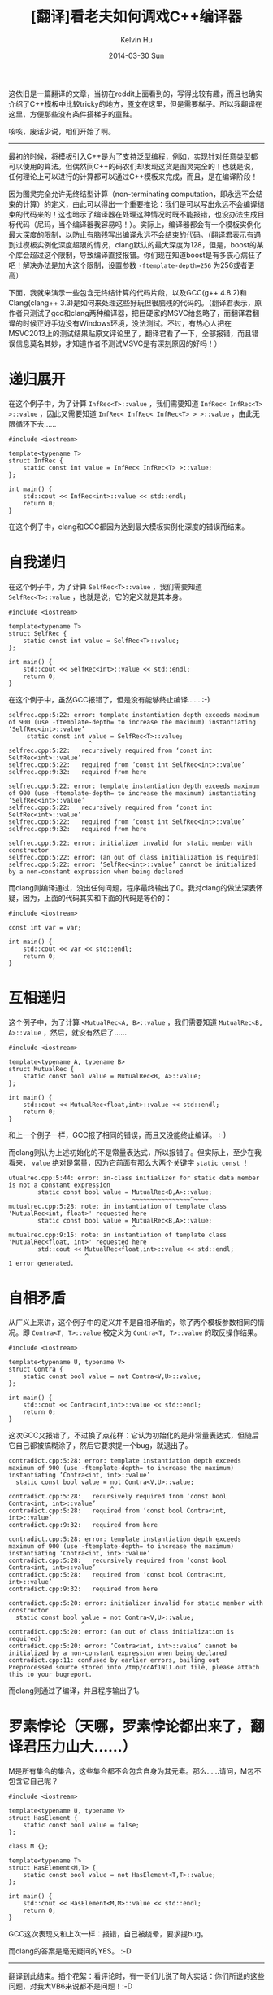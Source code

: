 #+TITLE:       [翻译]看老夫如何调戏C++编译器
#+AUTHOR:      Kelvin Hu
#+EMAIL:       ini.kelvin@gmail.com
#+DATE:        2014-03-30 Sun
#+URI:         /blog/%y/%m/%d/how-to-abuse-a-cpp-compiler/
#+KEYWORDS:    C++, C++ template
#+TAGS:        C++
#+LANGUAGE:    en
#+OPTIONS:     H:3 num:nil toc:nil \n:nil ::t |:t ^:nil -:nil f:t *:t <:t
#+DESCRIPTION: 翻译的一篇讲C++模板的文章


这依旧是一篇翻译的文章，当初在reddit上面看到的，写得比较有趣，而且也确实介绍了C++模板中比较tricky的地方，[[http://mysticalprogramming.wordpress.com/2014/03/19/how-to-abuse-a-cpp-compiler/][原文]]在这里，但是需要梯子。所以我翻译在这里，方便那些没有条件搭梯子的童鞋。

咳咳，废话少说，咱们开始了啊。

--------------------------------------------------------------------------------

最初的时候，将模板引入C++是为了支持泛型编程，例如，实现针对任意类型都可以使用的算法。但偶然间C++的码农们却发现这货是图灵完全的！也就是说，任何理论上可以进行的计算都可以通过C++模板来完成，而且，是在编译阶段！

因为图灵完全允许无终结型计算（non-terminating computation，即永远不会结束的计算）的定义，由此可以得出一个重要推论：我们是可以写出永远不会编译结束的代码来的！这也暗示了编译器在处理这种情况时既不能报错，也没办法生成目标代码（尼玛，当个编译器我容易吗！）。实际上，编译器都会有一个模板实例化最大深度的限制，以防止有脑残写出编译永远不会结束的代码。（翻译君表示有遇到过模板实例化深度超限的情况，clang默认的最大深度为128，但是，boost的某个库会超过这个限制，导致编译直接报错。你们现在知道boost是有多丧心病狂了吧！解决办法是加大这个限制，设置参数 =-ftemplate-depth=256= 为256或者更高）

下面，我就来演示一些包含无终结计算的代码片段，以及GCC(g++ 4.8.2)和Clang(clang++ 3.3)是如何来处理这些好玩但很脑残的代码的。（翻译君表示，原作者只测试了gcc和clang两种编译器，把巨硬家的MSVC给忽略了，而翻译君翻译的时候正好手边没有Windows环境，没法测试。不过，有热心人把在MSVC2013上的测试结果贴原文评论里了，翻译君看了一下，全部报错，而且错误信息莫名其妙，才知道作者不测试MSVC是有深刻原因的好吗！）

* 递归展开

  在这个例子中，为了计算 =InfRec<T>::value= ，我们需要知道 =InfRec< InfRec<T> >::value= ，因此又需要知道 =InfRec< InfRec< InfRec<T> > >::value= ，由此无限循环下去……

  #+BEGIN_SRC C++
  #include <iostream>

  template<typename T>
  struct InfRec {
      static const int value = InfRec< InfRec<T> >::value;
  };

  int main() {
      std::cout << InfRec<int>::value << std::endl;
      return 0;
  }
  #+END_SRC

  在这个例子中，clang和GCC都因为达到最大模板实例化深度的错误而结束。

* 自我递归

  在这个例子中，为了计算 =SelfRec<T>::value= ，我们需要知道 =SelfRec<T>::value= ，也就是说，它的定义就是其本身。

  #+BEGIN_SRC C++
  #include <iostream>

  template<typename T>
  struct SelfRec {
      static const int value = SelfRec<T>::value;
  };

  int main() {
      std::cout << SelfRec<int>::value << std::endl;
      return 0;
  }
  #+END_SRC

  在这个例子中，虽然GCC报错了，但是没有能够终止编译…… :-)

  : selfrec.cpp:5:22: error: template instantiation depth exceeds maximum of 900 (use -ftemplate-depth= to increase the maximum) instantiating ‘SelfRec<int>::value’
  :      static const int value = SelfRec<T>::value;
  :                       ^
  : selfrec.cpp:5:22:   recursively required from ‘const int SelfRec<int>::value’
  : selfrec.cpp:5:22:   required from ‘const int SelfRec<int>::value’
  : selfrec.cpp:9:32:   required from here
  :
  : selfrec.cpp:5:22: error: template instantiation depth exceeds maximum of 900 (use -ftemplate-depth= to increase the maximum) instantiating ‘SelfRec<int>::value’
  : selfrec.cpp:5:22:   recursively required from ‘const int SelfRec<int>::value’
  : selfrec.cpp:5:22:   required from ‘const int SelfRec<int>::value’
  : selfrec.cpp:9:32:   required from here
  :
  : selfrec.cpp:5:22: error: initializer invalid for static member with constructor
  : selfrec.cpp:5:22: error: (an out of class initialization is required)
  : selfrec.cpp:5:22: error: ‘SelfRec<int>::value’ cannot be initialized by a non-constant expression when being declared

  而clang则编译通过，没出任何问题，程序最终输出了0。我对clang的做法深表怀疑，因为，上面的代码其实和下面的代码是等价的：

  #+BEGIN_SRC C++
  #include <iostream>

  const int var = var;

  int main() {
      std::cout << var << std::endl;
      return 0;
  }
  #+END_SRC

* 互相递归

  这个例子中，为了计算 =<MutualRec<A, B>::value= ，我们需要知道 =MutualRec<B, A>::value= ，然后，就没有然后了……

  #+BEGIN_SRC C++
  #include <iostream>

  template<typename A, typename B>
  struct MutualRec {
      static const bool value = MutualRec<B, A>::value;
  };

  int main() {
      std::cout << MutualRec<float,int>::value << std::endl;
      return 0;
  }
  #+END_SRC

  和上一个例子一样，GCC报了相同的错误，而且又没能终止编译。 :-)

  而clang则认为上述初始化的不是常量表达式，所以报错了。但实际上，至少在我看来， =value= 绝对是常量，因为它前面有那么大两个关键字 =static const= ！

  : utualrec.cpp:5:44: error: in-class initializer for static data member is not a constant expression
  :         static const bool value = MutualRec<B,A>::value;
  :                                   ~~~~~~~~~~~~~~~~^~~~~
  : mutualrec.cpp:5:28: note: in instantiation of template class 'MutualRec<int, float>' requested here
  :         static const bool value = MutualRec<B,A>::value;
  :                                   ^
  : mutualrec.cpp:9:15: note: in instantiation of template class 'MutualRec<float, int>' requested here
  :         std::cout << MutualRec<float,int>::value << std::endl;
  :                      ^
  : 1 error generated.

* 自相矛盾

  从广义上来讲，这个例子中的定义并不是自相矛盾的，除了两个模板参数相同的情况。即 =Contra<T, T>::value= 被定义为 =Contra<T, T>::value= 的取反操作结果。

  #+BEGIN_SRC C++
  #include <iostream>

  template<typename U, typename V>
  struct Contra {
      static const bool value = not Contra<V,U>::value;
  };

  int main() {
      std::cout << Contra<int,int>::value << std::endl;
      return 0;
  }
  #+END_SRC

  这次GCC又报错了，不过换了点花样：它认为初始化的是非常量表达式，但随后它自己都被搞糊涂了，然后它要求提一个bug，就退出了。

  : contradict.cpp:5:28: error: template instantiation depth exceeds maximum of 900 (use -ftemplate-depth= to increase the maximum) instantiating ‘Contra<int, int>::value’
  :   static const bool value = not Contra<V,U>::value;
  :                             ^
  : contradict.cpp:5:28:   recursively required from ‘const bool Contra<int, int>::value’
  : contradict.cpp:5:28:   required from ‘const bool Contra<int, int>::value’
  : contradict.cpp:9:32:   required from here
  :
  : contradict.cpp:5:28: error: template instantiation depth exceeds maximum of 900 (use -ftemplate-depth= to increase the maximum) instantiating ‘Contra<int, int>::value’
  : contradict.cpp:5:28:   recursively required from ‘const bool Contra<int, int>::value’
  : contradict.cpp:5:28:   required from ‘const bool Contra<int, int>::value’
  : contradict.cpp:9:32:   required from here
  :
  : contradict.cpp:5:20: error: initializer invalid for static member with constructor
  :   static const bool value = not Contra<V,U>::value;
  :                     ^
  : contradict.cpp:5:20: error: (an out of class initialization is required)
  : contradict.cpp:5:20: error: ‘Contra<int, int>::value’ cannot be initialized by a non-constant expression when being declared
  : contradict.cpp:11: confused by earlier errors, bailing out
  : Preprocessed source stored into /tmp/ccAf1N1I.out file, please attach this to your bugreport.

  而clang则通过了编译，并且程序输出了1。

* 罗素悖论（天哪，罗素悖论都出来了，翻译君压力山大……）

  M是所有集合的集合，这些集合都不会包含自身为其元素。那么……请问，M包不包含它自己呢？

  #+BEGIN_SRC C++
  #include <iostream>

  template<typename U, typename V>
  struct HasElement {
      static const bool value = false;
  };

  class M {};

  template<typename T>
  struct HasElement<M,T> {
      static const bool value = not HasElement<T,T>::value;
  };

  int main() {
      std::cout << HasElement<M,M>::value << std::endl;
      return 0;
  }
  #+END_SRC

  GCC这次表现又和上次一样：报错，自己被绕晕，要求提bug。

  而clang的答案是毫无疑问的YES。 :-D

--------------------------------------------------------------------------------

翻译到此结束。插个花絮：看评论时，有一哥们儿说了句大实话：你们所说的这些问题，对我大VB6来说都不是问题！:-D

